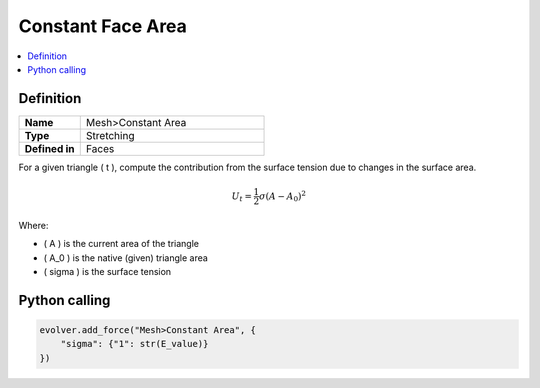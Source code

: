 Constant Face Area
==================

.. contents::
   :local:
   :depth: 2

Definition
----------
.. list-table::
   :widths: 25 75
   :header-rows: 0

   * - **Name**
     - Mesh>Constant Area
   * - **Type**
     - Stretching
   * - **Defined in**
     - Faces

For a given triangle \( t \), compute the contribution from the surface tension due to changes in the surface area.

.. math::
   U_t = \frac{1}{2} \sigma \left(A - A_0\right)^2

Where:

- \( A \) is the current area of the triangle
- \( A_0 \) is the native (given) triangle area
- \( \sigma \) is the surface tension

Python calling
--------------

.. code-block:: python

   evolver.add_force("Mesh>Constant Area", {
       "sigma": {"1": str(E_value)}
   })
